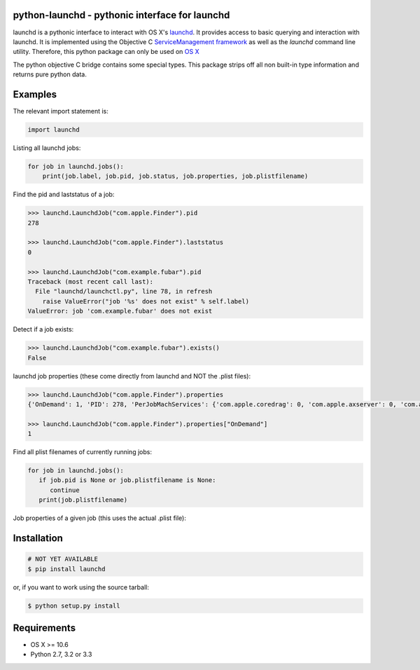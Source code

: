 python-launchd - pythonic interface for launchd
===============================================

.. image:: https://badge.fury.io/py/launchd.png
    :target: http://badge.fury.io/py/launchd

.. image:: https://pypip.in/d/launchd/badge.png
        :target: https://crate.io/packages/launchd/


launchd is a pythonic interface to interact with OS X's `launchd <https://developer.apple.com/library/mac/documentation/Darwin/Reference/ManPages/man8/launchd.8.html>`_.
It provides access to basic querying and interaction with launchd. It is
implemented using the Objective C 
`ServiceManagement framework <https://developer.apple.com/library/mac/documentation/General/Reference/ServiceManagementFwRef/_index.html#//apple_ref/doc/uid/TP40009335>`_
as well as the `launchd` command line utility. Therefore, this python package
can only be used on `OS X <http://en.wikipedia.org/wiki/OS_X>`_

The python objective C bridge contains some special types. This package strips
off all non built-in type information and returns pure python data.

Examples
========

The relevant import statement is:

.. code-block:: python

    import launchd


Listing all launchd jobs:

.. code-block:: python

    for job in launchd.jobs():
        print(job.label, job.pid, job.status, job.properties, job.plistfilename)


Find the pid and laststatus of a job:

.. code-block:: python

   >>> launchd.LaunchdJob("com.apple.Finder").pid
   278

   >>> launchd.LaunchdJob("com.apple.Finder").laststatus
   0

   >>> launchd.LaunchdJob("com.example.fubar").pid
   Traceback (most recent call last):
     File "launchd/launchctl.py", line 78, in refresh
       raise ValueError("job '%s' does not exist" % self.label)
   ValueError: job 'com.example.fubar' does not exist

Detect if a job exists:

.. code-block:: python

   >>> launchd.LaunchdJob("com.example.fubar").exists()
   False

launchd job properties (these come directly from launchd and NOT the .plist files):

.. code-block:: python

   >>> launchd.LaunchdJob("com.apple.Finder").properties
   {'OnDemand': 1, 'PID': 278, 'PerJobMachServices': {'com.apple.coredrag': 0, 'com.apple.axserver': 0, 'com.apple.CFPasteboardClient': 0, 'com.apple.tsm.portname': 0}, 'LimitLoadToSessionType': 'Aqua', 'Program': '/System/Library/CoreServices/Finder.app/Contents/MacOS/Finder', 'TimeOut': 30, 'LastExitStatus': 0, 'Label': 'com.apple.Finder', 'MachServices': {'com.apple.finder.ServiceProvider': 10}}

   >>> launchd.LaunchdJob("com.apple.Finder").properties["OnDemand"]
   1


Find all plist filenames of currently running jobs:

.. code-block:: python

   for job in launchd.jobs():
      if job.pid is None or job.plistfilename is None:
         continue
      print(job.plistfilename)

Job properties of a given job (this uses the actual .plist file):

.. code-block:: python
   >>> launchd.plist.read("com.apple.kextd")
   {'ProgramArguments': ['/usr/libexec/kextd'], 'KeepAlive': {'SuccessfulExit': False},
   'POSIXSpawnType': 'Interactive', 'MachServices': {'com.apple.KernelExtensionServer':
   {'HostSpecialPort': 15}}, 'Label': 'com.apple.kextd'}



Installation
============

.. code-block:: bash

    # NOT YET AVAILABLE
    $ pip install launchd

or, if you want to work using the source tarball:

.. code-block:: bash

    $ python setup.py install
  

Requirements
============
* OS X >= 10.6
* Python 2.7, 3.2 or 3.3
